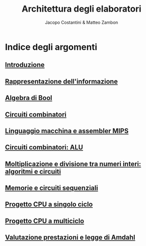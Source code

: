 #+TITLE: Architettura degli elaboratori
#+AUTHOR: Jacopo Costantini & Matteo Zambon

* Indice degli argomenti
** [[file:introduzione.org][Introduzione]]
** [[file:numbers.org][Rappresentazione dell'informazione]]
** [[file:bool.org][Algebra di Bool]]
** [[file:circuiti.org][Circuiti combinatori]] 
** [[file:isamips.org][Linguaggio macchina e assembler MIPS]]
** [[file:alu.org][Circuiti combinatori: ALU]]
** [[file:mult.org][Moltiplicazione e divisione tra numeri interi: algoritmi e circuiti]]
** [[file:sequenziali.org][Memorie e circuiti sequenziali]]
** [[file:cpusingleclock.org][Progetto CPU a singolo ciclo]]
** [[file:cpumulticlock.org][Progetto CPU a multiciclo]]
** [[file:valprest.org][Valutazione prestazioni e legge di Amdahl]]
